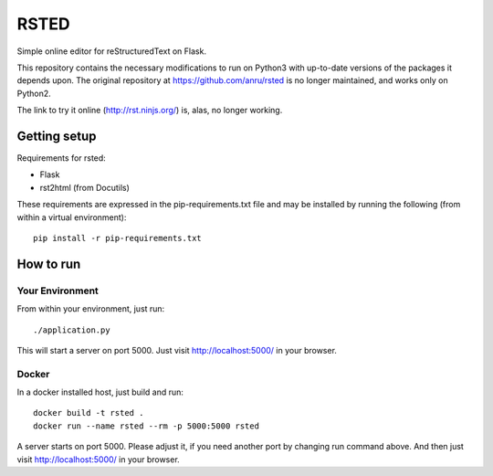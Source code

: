RSTED
=====

Simple online editor for reStructuredText on Flask.

This repository contains the necessary modifications to run on Python3
with up-to-date versions of the packages it depends upon. The original
repository at https://github.com/anru/rsted is no longer maintained,
and works only on Python2.

The link to try it online (http://rst.ninjs.org/) is, alas, no longer
working.

Getting setup
-------------

Requirements for rsted:

* Flask
* rst2html (from Docutils)

These requirements are expressed in the pip-requirements.txt file and may be
installed by running the following (from within a virtual environment)::

    pip install -r pip-requirements.txt


How to run
----------

Your Environment
++++++++++++++++
From within your environment, just run::

    ./application.py

This will start a server on port 5000.  Just visit http://localhost:5000/ in
your browser.

Docker
++++++
In a docker installed host, just build and run::

    docker build -t rsted .
    docker run --name rsted --rm -p 5000:5000 rsted

A server starts on port 5000. Please adjust it, if you need another port
by changing run command above. And then just visit http://localhost:5000/ in
your browser.
